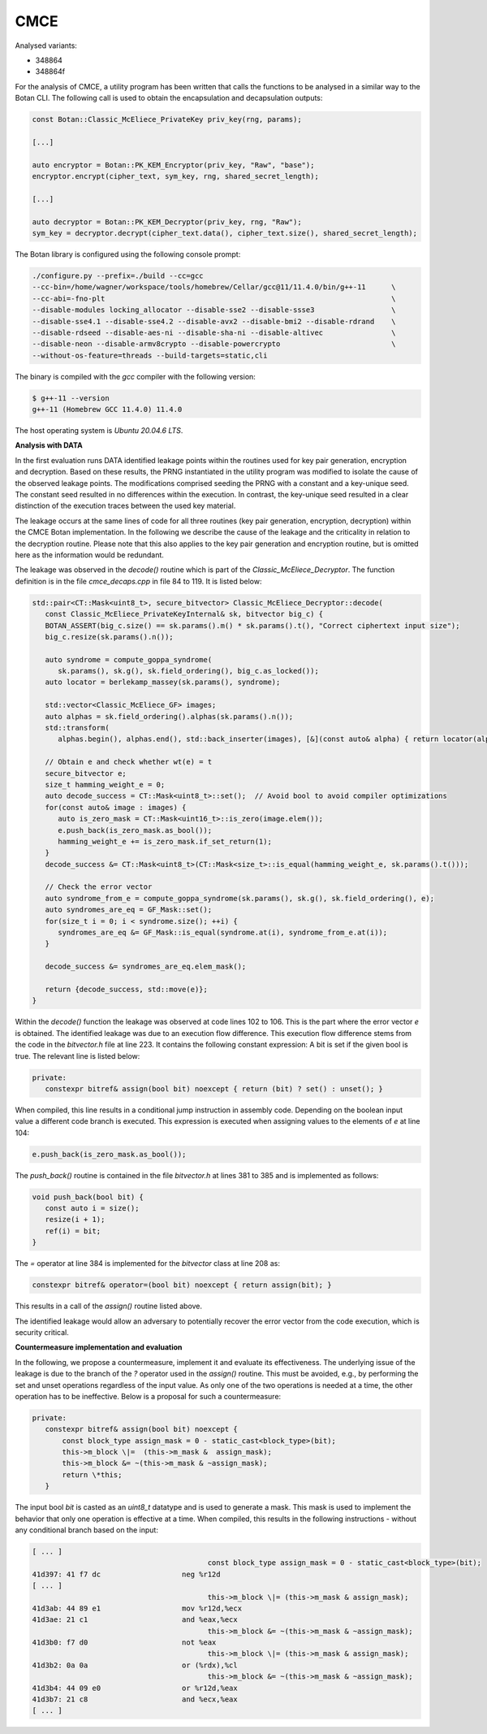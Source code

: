 """"
CMCE
""""

Analysed variants:

- 348864
- 348864f

For the analysis of CMCE, a utility program has been written that calls the functions to be analysed in a similar way to the Botan CLI.
The following call is used to obtain the encapsulation and decapsulation outputs:

.. code-block:: cpp

    const Botan::Classic_McEliece_PrivateKey priv_key(rng, params);

    [...]

    auto encryptor = Botan::PK_KEM_Encryptor(priv_key, "Raw", "base");
    encryptor.encrypt(cipher_text, sym_key, rng, shared_secret_length);

    [...]

    auto decryptor = Botan::PK_KEM_Decryptor(priv_key, rng, "Raw");
    sym_key = decryptor.decrypt(cipher_text.data(), cipher_text.size(), shared_secret_length);

The Botan library is configured using the following console prompt:

.. code-block::

    ./configure.py --prefix=./build --cc=gcc
    --cc-bin=/home/wagner/workspace/tools/homebrew/Cellar/gcc@11/11.4.0/bin/g++-11      \
    --cc-abi=-fno-plt                                                                   \
    --disable-modules locking_allocator --disable-sse2 --disable-ssse3                  \
    --disable-sse4.1 --disable-sse4.2 --disable-avx2 --disable-bmi2 --disable-rdrand    \
    --disable-rdseed --disable-aes-ni --disable-sha-ni --disable-altivec                \
    --disable-neon --disable-armv8crypto --disable-powercrypto                          \
    --without-os-feature=threads --build-targets=static,cli

The binary is compiled with the `gcc` compiler with the following version:

.. code-block::

    $ g++-11 --version
    g++-11 (Homebrew GCC 11.4.0) 11.4.0

The host operating system is `Ubuntu 20.04.6 LTS`.

**Analysis with DATA**

In the first evaluation runs DATA identified leakage points within the routines used for key pair generation, encryption and decryption.
Based on these results, the PRNG instantiated in the utility program was modified to isolate the cause of the observed leakage points.
The modifications comprised seeding the PRNG with a constant and a key-unique seed.
The constant seed resulted in no differences within the execution.
In contrast, the key-unique seed resulted in a clear distinction of the execution traces between the used key material.

The leakage occurs at the same lines of code for all three routines (key pair generation, encryption, decryption) within the CMCE Botan implementation.
In the following we describe the cause of the leakage and the criticality in relation to the decryption routine.
Please note that this also applies to the key pair generation and encryption routine, but is omitted here as the information would be redundant.

The leakage was observed in the `decode()` routine which is part of the `Classic_McEliece_Decryptor`.
The function definition is in the file `cmce_decaps.cpp` in file 84 to 119.
It is listed below:

.. code-block::

    std::pair<CT::Mask<uint8_t>, secure_bitvector> Classic_McEliece_Decryptor::decode(
       const Classic_McEliece_PrivateKeyInternal& sk, bitvector big_c) {
       BOTAN_ASSERT(big_c.size() == sk.params().m() * sk.params().t(), "Correct ciphertext input size");
       big_c.resize(sk.params().n());

       auto syndrome = compute_goppa_syndrome(
          sk.params(), sk.g(), sk.field_ordering(), big_c.as_locked());
       auto locator = berlekamp_massey(sk.params(), syndrome);

       std::vector<Classic_McEliece_GF> images;
       auto alphas = sk.field_ordering().alphas(sk.params().n());
       std::transform(
          alphas.begin(), alphas.end(), std::back_inserter(images), [&](const auto& alpha) { return locator(alpha); });

       // Obtain e and check whether wt(e) = t
       secure_bitvector e;
       size_t hamming_weight_e = 0;
       auto decode_success = CT::Mask<uint8_t>::set();  // Avoid bool to avoid compiler optimizations
       for(const auto& image : images) {
          auto is_zero_mask = CT::Mask<uint16_t>::is_zero(image.elem());
          e.push_back(is_zero_mask.as_bool());
          hamming_weight_e += is_zero_mask.if_set_return(1);
       }
       decode_success &= CT::Mask<uint8_t>(CT::Mask<size_t>::is_equal(hamming_weight_e, sk.params().t()));

       // Check the error vector
       auto syndrome_from_e = compute_goppa_syndrome(sk.params(), sk.g(), sk.field_ordering(), e);
       auto syndromes_are_eq = GF_Mask::set();
       for(size_t i = 0; i < syndrome.size(); ++i) {
          syndromes_are_eq &= GF_Mask::is_equal(syndrome.at(i), syndrome_from_e.at(i));
       }

       decode_success &= syndromes_are_eq.elem_mask();

       return {decode_success, std::move(e)};
    }

Within the `decode()` function the leakage was observed at code lines 102 to 106.
This is the part where the error vector `e` is obtained.
The identified leakage was due to an execution flow difference.
This execution flow difference stems from the code in the `bitvector.h` file at line 223.
It contains the following constant expression: A bit is set if the given bool is true.
The relevant line is listed below:

.. code-block::

         private:
            constexpr bitref& assign(bool bit) noexcept { return (bit) ? set() : unset(); }

When compiled, this line results in a conditional jump instruction in assembly code.
Depending on the boolean input value a different code branch is executed.
This expression is executed when assigning values to the elements of `e` at line 104:

.. code-block::

      e.push_back(is_zero_mask.as_bool());

The `push_back()` routine is contained in the file `bitvector.h` at lines 381 to 385 and is implemented as follows:

.. code-block::

      void push_back(bool bit) {
         const auto i = size();
         resize(i + 1);
         ref(i) = bit;
      }

The `=` operator at line 384 is implemented for the `bitvector` class at line 208 as:

.. code-block::

            constexpr bitref& operator=(bool bit) noexcept { return assign(bit); }

This results in a call of the `assign()` routine listed above.

The identified leakage would allow an adversary to potentially recover the error vector from the code execution, which is security critical.

**Countermeasure implementation and evaluation**

In the following, we propose a countermeasure, implement it and evaluate its effectiveness.
The underlying issue of the leakage is due to the branch of the `?` operator used in the `assign()` routine.
This must be avoided, e.g., by performing the set and unset operations regardless of the input value.
As only one of the two operations is needed at a time, the other operation has to be ineffective.
Below is a proposal for such a countermeasure:

.. code-block::

         private:
            constexpr bitref& assign(bool bit) noexcept {
                const block_type assign_mask = 0 - static_cast<block_type>(bit);
                this->m_block \|=  (this->m_mask &  assign_mask);
                this->m_block &= ~(this->m_mask & ~assign_mask);
                return \*this;
            }

The input bool `bit` is casted as an `uint8_t` datatype and is used to generate a mask.
This mask is used to implement the behavior that only one operation is effective at a time.
When compiled, this results in the following instructions - without any conditional branch based on the input:

.. code-block::

  [ ... ]
                                           const block_type assign_mask = 0 - static_cast<block_type>(bit);
  41d397: 41 f7 dc                   neg %r12d
  [ ... ]
                                           this->m_block \|= (this->m_mask & assign_mask);
  41d3ab: 44 89 e1                   mov %r12d,%ecx
  41d3ae: 21 c1                      and %eax,%ecx
                                           this->m_block &= ~(this->m_mask & ~assign_mask);
  41d3b0: f7 d0                      not %eax
                                           this->m_block \|= (this->m_mask & assign_mask);
  41d3b2: 0a 0a                      or (%rdx),%cl
                                           this->m_block &= ~(this->m_mask & ~assign_mask);
  41d3b4: 44 09 e0                   or %r12d,%eax
  41d3b7: 21 c8                      and %ecx,%eax
  [ ... ]
